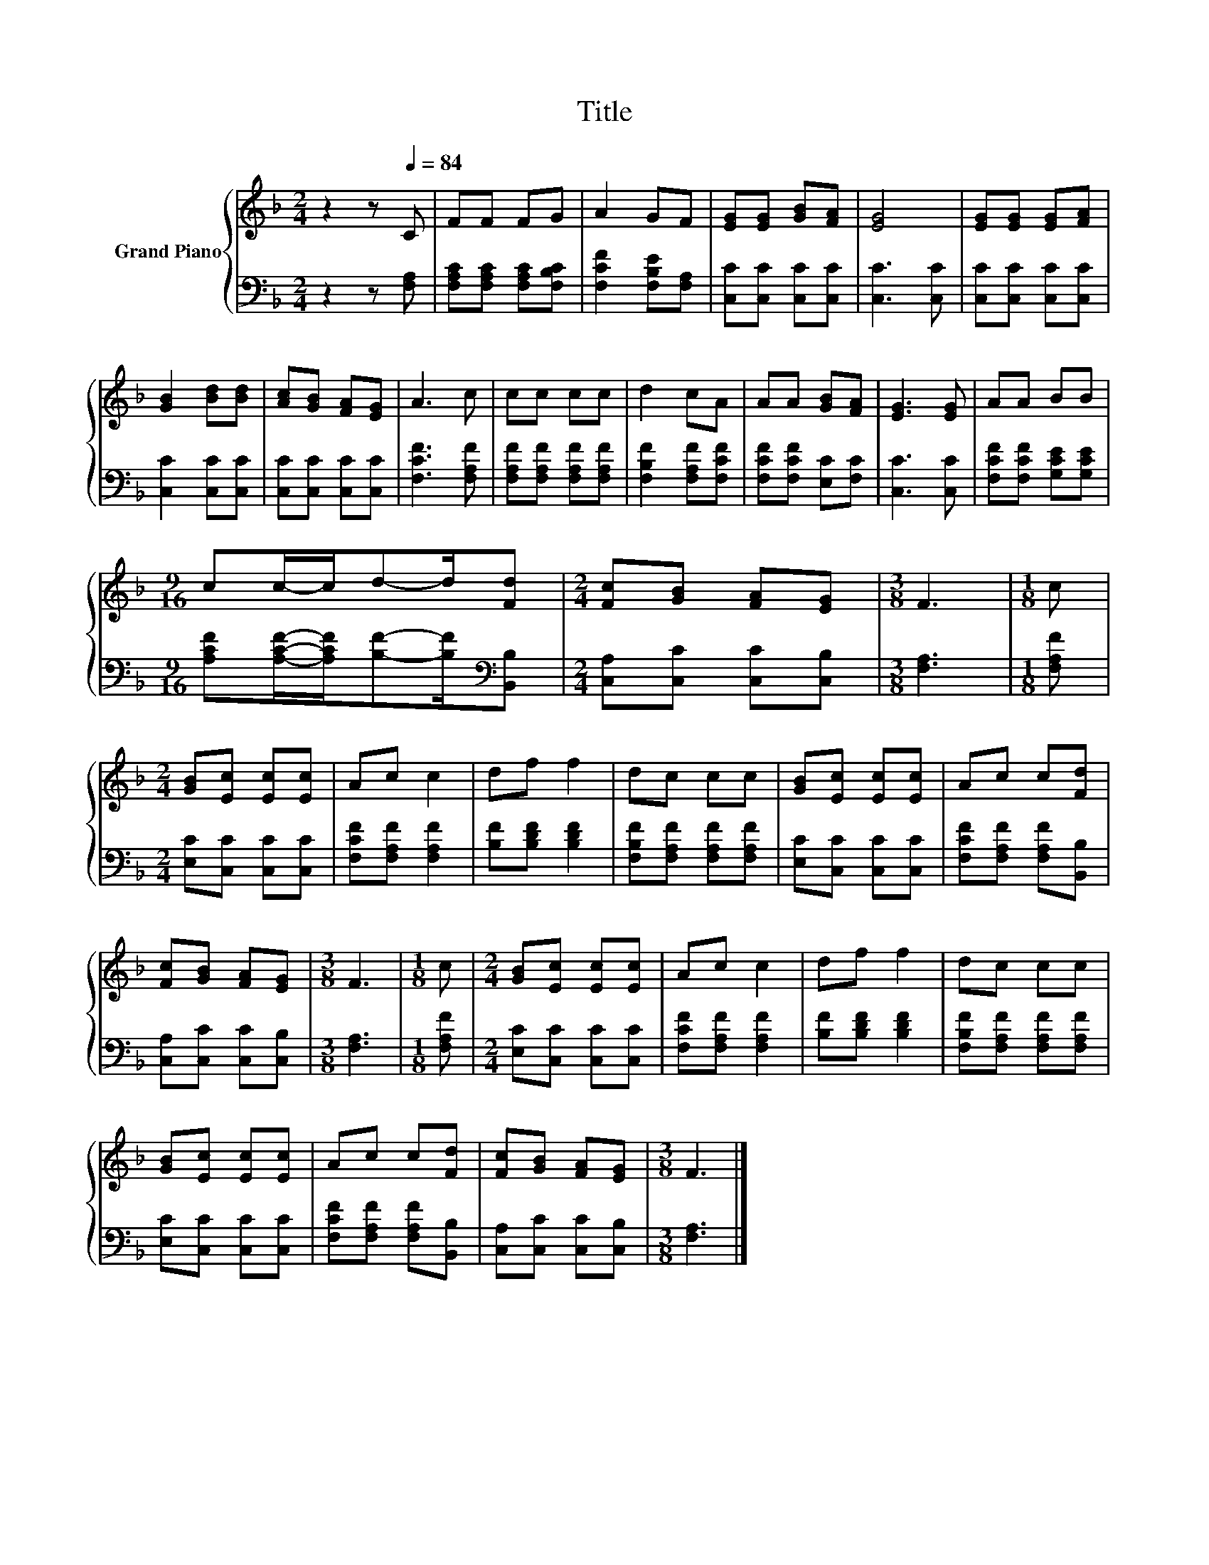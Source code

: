 X:1
T:Title
%%score { 1 | 2 }
L:1/8
M:2/4
K:F
V:1 treble nm="Grand Piano"
V:2 bass 
V:1
 z2 z[Q:1/4=84] C | FF FG | A2 GF | [EG][EG] [GB][FA] | [EG]4 | [EG][EG] [EG][FA] | %6
 [GB]2 [Bd][Bd] | [Ac][GB] [FA][EG] | A3 c | cc cc | d2 cA | AA [GB][FA] | [EG]3 [EG] | AA BB | %14
[M:9/16] cc/-c/d-d/[Fd] |[M:2/4] [Fc][GB] [FA][EG] |[M:3/8] F3 |[M:1/8] c | %18
[M:2/4] [GB][Ec] [Ec][Ec] | Ac c2 | df f2 | dc cc | [GB][Ec] [Ec][Ec] | Ac c[Fd] | %24
 [Fc][GB] [FA][EG] |[M:3/8] F3 |[M:1/8] c |[M:2/4] [GB][Ec] [Ec][Ec] | Ac c2 | df f2 | dc cc | %31
 [GB][Ec] [Ec][Ec] | Ac c[Fd] | [Fc][GB] [FA][EG] |[M:3/8] F3 |] %35
V:2
 z2 z [F,A,] | [F,A,C][F,A,C] [F,A,C][F,B,C] | [F,CF]2 [F,B,E][F,A,] | [C,C][C,C] [C,C][C,C] | %4
 [C,C]3 [C,C] | [C,C][C,C] [C,C][C,C] | [C,C]2 [C,C][C,C] | [C,C][C,C] [C,C][C,C] | %8
 [F,CF]3 [F,A,F] | [F,A,F][F,A,F] [F,A,F][F,A,F] | [F,B,F]2 [F,A,F][F,CF] | %11
 [F,CF][F,CF] [E,C][F,C] | [C,C]3 [C,C] | [F,CF][F,CF] [G,CE][G,CE] | %14
[M:9/16] [A,CF][A,CF]/-[A,CF]/[B,F]-[B,F]/[K:bass][B,,B,] |[M:2/4] [C,A,][C,C] [C,C][C,B,] | %16
[M:3/8] [F,A,]3 |[M:1/8] [F,A,F] |[M:2/4] [E,C][C,C] [C,C][C,C] | [F,CF][F,A,F] [F,A,F]2 | %20
 [B,F][B,DF] [B,DF]2 | [F,B,F][F,A,F] [F,A,F][F,A,F] | [E,C][C,C] [C,C][C,C] | %23
 [F,CF][F,A,F] [F,A,F][B,,B,] | [C,A,][C,C] [C,C][C,B,] |[M:3/8] [F,A,]3 |[M:1/8] [F,A,F] | %27
[M:2/4] [E,C][C,C] [C,C][C,C] | [F,CF][F,A,F] [F,A,F]2 | [B,F][B,DF] [B,DF]2 | %30
 [F,B,F][F,A,F] [F,A,F][F,A,F] | [E,C][C,C] [C,C][C,C] | [F,CF][F,A,F] [F,A,F][B,,B,] | %33
 [C,A,][C,C] [C,C][C,B,] |[M:3/8] [F,A,]3 |] %35

